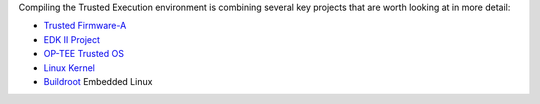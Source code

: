 Compiling the Trusted Execution environment is combining several
key projects that are worth looking at in more detail:

- `Trusted Firmware-A`_
- `EDK II Project`_
- `OP-TEE Trusted OS`_
- `Linux Kernel`_
- `Buildroot`_ Embedded Linux


.. _Trusted Firmware-A: https://github.com/ARM-software/arm-trusted-firmware
.. _EDK II Project: https://github.com/tianocore/edk2
.. _OP-TEE Trusted OS: https://github.com/OP-TEE/optee_os
.. _Linux Kernel: https://github.com/torvalds/linux
.. _Buildroot: https://github.com/buildroot/buildroot
